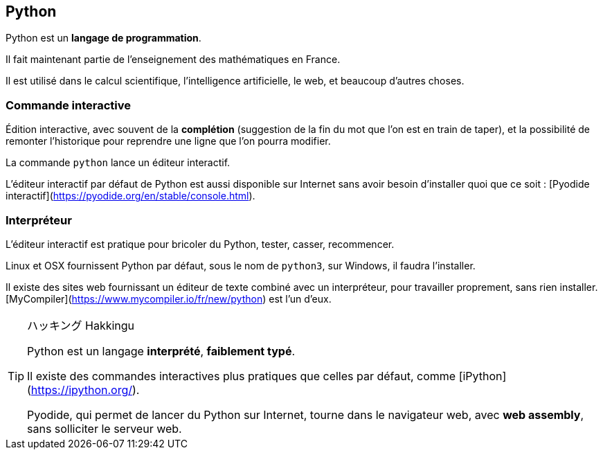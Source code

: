 == Python

Python est un *langage de programmation*.

Il fait maintenant partie de l'enseignement des mathématiques en France.

Il est utilisé dans le calcul scientifique, l'intelligence artificielle, le web, et beaucoup d'autres choses.

=== Commande interactive

Édition interactive, avec souvent de la *complétion* (suggestion de la fin du mot que l'on est en train de taper), et la possibilité de remonter l'historique pour reprendre une ligne que l'on pourra modifier.

La commande `python` lance un éditeur interactif.

L'éditeur interactif par défaut de Python est aussi disponible sur Internet sans avoir besoin d'installer quoi que ce soit : [Pyodide interactif](https://pyodide.org/en/stable/console.html).

=== Interpréteur

L'éditeur interactif est pratique pour bricoler du Python, tester, casser, recommencer.

Linux et OSX fournissent Python par défaut, sous le nom de `python3`, sur Windows, il faudra l'installer.

Il existe des sites web fournissant un éditeur de texte combiné avec un interpréteur, pour travailler proprement, sans rien installer.
[MyCompiler](https://www.mycompiler.io/fr/new/python) est l'un d'eux.

[TIP]
.ハッキング Hakkingu
--

Python est un langage *interprété*, *faiblement typé*.

Il existe des commandes interactives plus pratiques que celles par défaut, comme [iPython](https://ipython.org/).

Pyodide, qui permet de lancer du Python sur Internet, tourne dans le navigateur web, avec *web assembly*, sans solliciter le serveur web.

--
